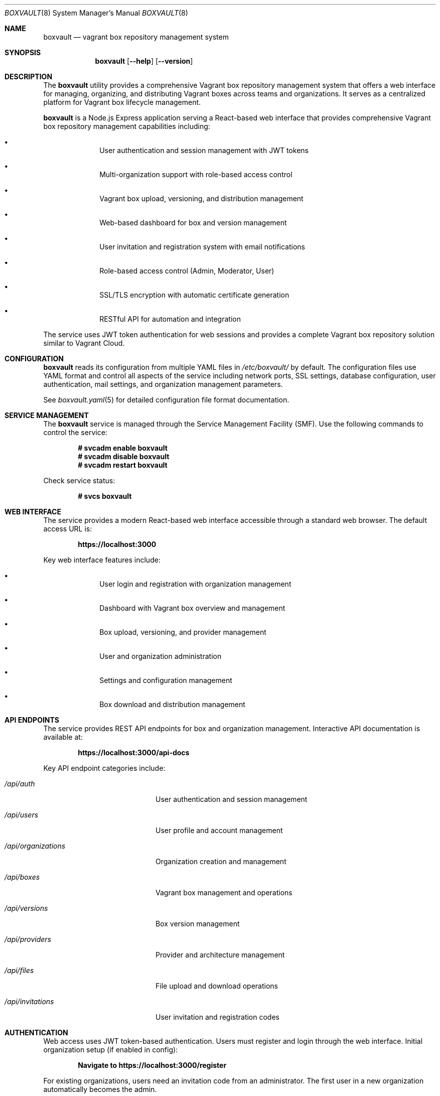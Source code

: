 .Dd $Mdocdate$
.Dt BOXVAULT 8
.Os
.Sh NAME
.Nm boxvault
.Nd vagrant box repository management system
.Sh SYNOPSIS
.Nm
.Op Fl -help
.Op Fl -version
.Sh DESCRIPTION
The
.Nm
utility provides a comprehensive Vagrant box repository management system
that offers a web interface for managing, organizing, and distributing Vagrant
boxes across teams and organizations. It serves as a centralized platform
for Vagrant box lifecycle management.
.Pp
.Nm
is a Node.js Express application serving a React-based web interface that 
provides comprehensive Vagrant box repository management capabilities including:
.Bl -bullet -offset indent
.It
User authentication and session management with JWT tokens
.It
Multi-organization support with role-based access control
.It
Vagrant box upload, versioning, and distribution management
.It
Web-based dashboard for box and version management
.It
User invitation and registration system with email notifications
.It
Role-based access control (Admin, Moderator, User)
.It
SSL/TLS encryption with automatic certificate generation
.It
RESTful API for automation and integration
.El
.Pp
The service uses JWT token authentication for web sessions and provides
a complete Vagrant box repository solution similar to Vagrant Cloud.
.Sh CONFIGURATION
.Nm
reads its configuration from multiple YAML files in
.Pa /etc/boxvault/
by default. The configuration files use YAML format and control all aspects
of the service including network ports, SSL settings, database configuration,
user authentication, mail settings, and organization management parameters.
.Pp
See
.Xr boxvault.yaml 5
for detailed configuration file format documentation.
.Sh SERVICE MANAGEMENT
The
.Nm
service is managed through the Service Management Facility (SMF). Use the
following commands to control the service:
.Pp
.Dl # svcadm enable boxvault
.Dl # svcadm disable boxvault
.Dl # svcadm restart boxvault
.Pp
Check service status:
.Pp
.Dl # svcs boxvault
.Sh WEB INTERFACE
The service provides a modern React-based web interface accessible through
a standard web browser. The default access URL is:
.Pp
.Dl https://localhost:3000
.Pp
Key web interface features include:
.Bl -bullet -offset indent
.It
User login and registration with organization management
.It
Dashboard with Vagrant box overview and management
.It
Box upload, versioning, and provider management
.It
User and organization administration
.It
Settings and configuration management
.It
Box download and distribution management
.El
.Sh API ENDPOINTS
The service provides REST API endpoints for box and organization management.
Interactive API documentation is available at:
.Pp
.Dl https://localhost:3000/api-docs
.Pp
Key API endpoint categories include:
.Bl -tag -width ".Pa /api/organizations"
.It Pa /api/auth
User authentication and session management
.It Pa /api/users
User profile and account management
.It Pa /api/organizations
Organization creation and management
.It Pa /api/boxes
Vagrant box management and operations
.It Pa /api/versions
Box version management
.It Pa /api/providers
Provider and architecture management
.It Pa /api/files
File upload and download operations
.It Pa /api/invitations
User invitation and registration codes
.El
.Sh AUTHENTICATION
Web access uses JWT token-based authentication. Users must register and login
through the web interface. Initial organization setup (if enabled in config):
.Pp
.Dl Navigate to https://localhost:3000/register
.Pp
For existing organizations, users need an invitation code from an administrator.
The first user in a new organization automatically becomes the admin.
.Sh FILES
.Bl -tag -width ".Pa /var/lib/boxvault/database/"
.It Pa /etc/boxvault/app.config.yaml
Main application configuration file
.It Pa /etc/boxvault/auth.config.yaml
Authentication configuration file
.It Pa /etc/boxvault/db.config.yaml
Database configuration file
.It Pa /etc/boxvault/mail.config.yaml
Mail configuration file
.It Pa /etc/boxvault/ssl/
SSL certificate directory (auto-generated if enabled)
.It Pa /var/lib/boxvault/database/
SQLite database directory for user and organization data
.It Pa /var/log/boxvault/
Service log directory
.It Pa /opt/boxvault/
Installation directory
.El
.Sh EXIT STATUS
.Ex -std
.Sh EXAMPLES
Start the service manually for testing:
.Bd -literal -offset indent
# cd /opt/boxvault
# node server.js
.Ed
.Pp
Check web interface connectivity:
.Bd -literal -offset indent
# curl -k https://localhost:3000/
.Ed
.Pp
Test API endpoint:
.Bd -literal -offset indent
# curl -k https://localhost:3000/api/health
.Ed
.Sh DIAGNOSTICS
The service logs operational information to standard output when run manually,
or to SMF service logs when running under SMF management.
.Pp
Common diagnostic steps:
.Bl -enum -offset indent
.It
Check SMF service status: 
.Cm svcs -xv boxvault
.It
Review service logs: 
.Cm svcs -L boxvault
.It
Verify configuration syntax: 
.Cm node -c /opt/boxvault/server.js
.It
Test network connectivity to port 3000
.It
Verify database permissions and disk space
.It
Check box upload and download functionality from web interface
.El
.Sh SEE ALSO
.Xr boxvault.yaml 5 ,
.Xr svcadm 8 ,
.Xr svcs 1
.Sh STANDARDS
The frontend API follows REST architectural principles and returns JSON-formatted
responses. Authentication uses industry-standard JWT token mechanisms with
bcrypt hashing for secure password storage.
.Sh HISTORY
.Nm
first appeared in BoxVault 1.0.0 as a comprehensive Vagrant box repository
.\" x-release-please-version
management system.
.Sh AUTHORS
.An BoxVault Project
.Sh SECURITY
.Nm
implements several security measures:
.Bl -bullet -offset indent
.It
JWT token authentication with configurable expiration timeouts
.It
Bcrypt password hashing for secure user credential storage
.It
SSL/TLS encryption with automatic certificate generation
.It
Multi-tenant organization isolation and access control
.It
Role-based permissions (Super Admin, Admin, User)
.It
CORS validation for web browser security
.It
Session management with automatic timeout and cleanup
.El
.Pp
For production deployments, ensure:
.Bl -bullet -offset indent
.It
Strong JWT secret is configured and kept secure
.It
SSL certificates are properly configured or auto-generation is enabled
.It
Organization creation is disabled after initial setup
.It
User invitation system is properly configured with email validation
.It
Network access is appropriately restricted via firewall rules
.It
Database files have proper filesystem permissions
.It
Regular security updates and monitoring of user access patterns
.El
